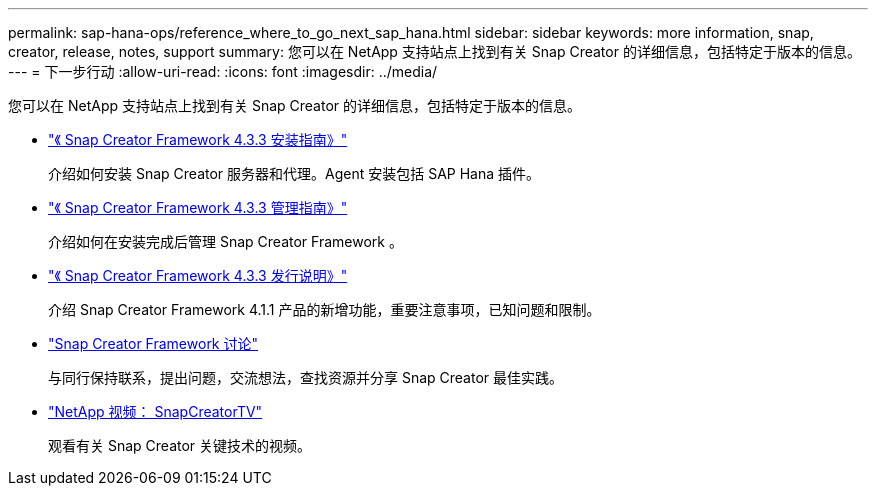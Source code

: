---
permalink: sap-hana-ops/reference_where_to_go_next_sap_hana.html 
sidebar: sidebar 
keywords: more information, snap, creator, release, notes, support 
summary: 您可以在 NetApp 支持站点上找到有关 Snap Creator 的详细信息，包括特定于版本的信息。 
---
= 下一步行动
:allow-uri-read: 
:icons: font
:imagesdir: ../media/


[role="lead"]
您可以在 NetApp 支持站点上找到有关 Snap Creator 的详细信息，包括特定于版本的信息。

* https://docs.netapp.com/us-en/snap-creator-framework/installation/index.html["《 Snap Creator Framework 4.3.3 安装指南》"]
+
介绍如何安装 Snap Creator 服务器和代理。Agent 安装包括 SAP Hana 插件。

* https://docs.netapp.com/us-en/snap-creator-framework/administration/index.html["《 Snap Creator Framework 4.3.3 管理指南》"]
+
介绍如何在安装完成后管理 Snap Creator Framework 。

* https://docs.netapp.com/us-en/snap-creator-framework/releasenotes.html["《 Snap Creator Framework 4.3.3 发行说明》"]
+
介绍 Snap Creator Framework 4.1.1 产品的新增功能，重要注意事项，已知问题和限制。

* http://community.netapp.com/t5/Snap-Creator-Framework-Discussions/bd-p/snap-creator-framework-discussions["Snap Creator Framework 讨论"]
+
与同行保持联系，提出问题，交流想法，查找资源并分享 Snap Creator 最佳实践。

* http://www.youtube.com/SnapCreatorTV["NetApp 视频： SnapCreatorTV"]
+
观看有关 Snap Creator 关键技术的视频。


